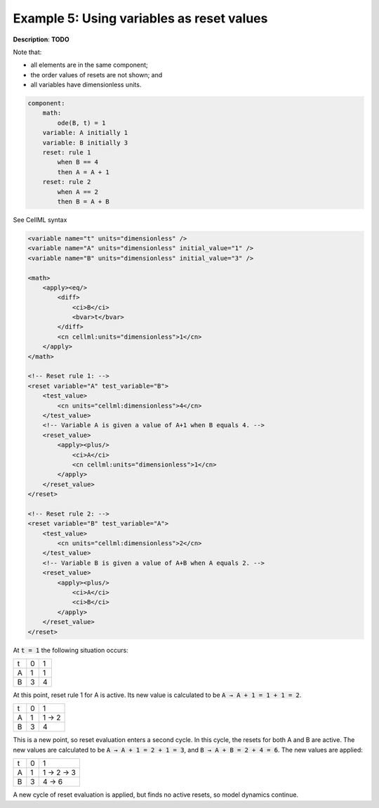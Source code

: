 .. _example_reset_example5:

Example 5: Using variables as reset values
------------------------------------------

**Description**: **TODO**

Note that:

- all elements are in the same component;
- the order values of resets are not shown; and
- all variables have dimensionless units.

.. code-block:: text

    component: 
        math: 
            ode(B, t) = 1
        variable: A initially 1
        variable: B initially 3
        reset: rule 1
            when B == 4
            then A = A + 1 
        reset: rule 2
            when A == 2
            then B = A + B
        
.. container:: toggle

    .. container:: header

        See CellML syntax

    .. code-block:: xml

        <variable name="t" units="dimensionless" />
        <variable name="A" units="dimensionless" initial_value="1" />
        <variable name="B" units="dimensionless" initial_value="3" />

        <math>
            <apply><eq/>
                <diff>
                    <ci>B</ci>
                    <bvar>t</bvar>
                </diff>
                <cn cellml:units="dimensionless">1</cn>
            </apply>
        </math>

        <!-- Reset rule 1: -->
        <reset variable="A" test_variable="B">
            <test_value>
                <cn units="cellml:dimensionless">4</cn>
            </test_value>
            <!-- Variable A is given a value of A+1 when B equals 4. -->
            <reset_value>
                <apply><plus/>
                    <ci>A</ci>
                    <cn cellml:units="dimensionless">1</cn>
                </apply>
            </reset_value>
        </reset>

        <!-- Reset rule 2: -->
        <reset variable="B" test_variable="A">
            <test_value>
                <cn units="cellml:dimensionless">2</cn>
            </test_value>
            <!-- Variable B is given a value of A+B when A equals 2. -->
            <reset_value>
                <apply><plus/>
                    <ci>A</ci>
                    <ci>B</ci>
                </apply>
            </reset_value>
        </reset>

At :code:`t = 1` the following situation occurs:

+---+---+---+
| t | 0 | 1 |
+---+---+---+
| A | 1 | 1 |
+---+---+---+
| B | 3 | 4 |
+---+---+---+

At this point, reset rule 1 for A is active.
Its new value is calculated to be :code:`A → A + 1 = 1 + 1 = 2`.

+---+---+-------+
| t | 0 | 1     |
+---+---+-------+
| A | 1 | 1 → 2 |
+---+---+-------+
| B | 3 | 4     |
+---+---+-------+

This is a new point, so reset evaluation enters a second cycle.
In this cycle, the resets for both A and B are active.
The new values are calculated to be :code:`A → A + 1 = 2 + 1 = 3`, and :code:`B → A + B = 2 + 4 = 6`.
The new values are applied:

+---+---+-----------+
| t | 0 | 1         |
+---+---+-----------+
| A | 1 | 1 → 2 → 3 |
+---+---+-----------+
| B | 3 |     4 → 6 |
+---+---+-----------+

A new cycle of reset evaluation is applied, but finds no active resets, so model dynamics continue.
